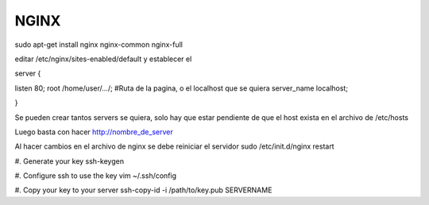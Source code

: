 =====
NGINX
=====

sudo apt-get install nginx nginx-common nginx-full

editar /etc/nginx/sites-enabled/default
y establecer el

server {

listen 80;
root /home/user/.../; #Ruta de la pagina, o el localhost que se quiera
server_name localhost;

}

Se pueden crear tantos servers se quiera, solo hay que estar pendiente de que el host exista en
el archivo de /etc/hosts

Luego basta con hacer http://nombre_de_server

Al hacer cambios en el archivo de nginx se debe reiniciar el servidor 
sudo /etc/init.d/nginx restart

#. Generate your key
ssh-keygen

#. Configure ssh to use the key
vim ~/.ssh/config

#. Copy your key to your server
ssh-copy-id -i /path/to/key.pub SERVERNAME


